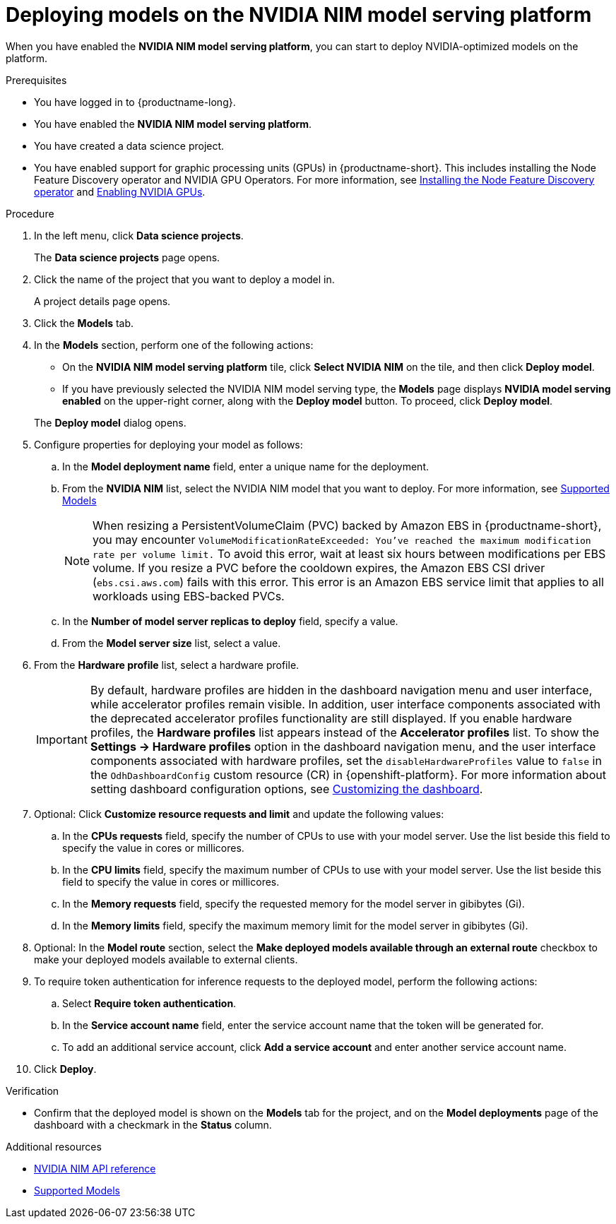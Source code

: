 :_module-type: PROCEDURE

[id="deploying-models-on-the-NVIDIA-NIM-model-serving-platform_{context}"]
= Deploying models on the NVIDIA NIM model serving platform

[role='_abstract']
When you have enabled the *NVIDIA NIM model serving platform*, you can start to deploy NVIDIA-optimized models on the platform.

.Prerequisites
* You have logged in to {productname-long}.
* You have enabled the *NVIDIA NIM model serving platform*.
* You have created a data science project.
ifdef::upstream[]
* You have enabled support for graphic processing units (GPUs) in {productname-short}. This includes installing the Node Feature Discovery and NVIDIA GPU Operators. For more information, see https://docs.nvidia.com/datacenter/cloud-native/openshift/latest/index.html[NVIDIA GPU Operator on {org-name} OpenShift Container Platform^].
endif::[]
ifndef::upstream[]
* You have enabled support for graphic processing units (GPUs) in {productname-short}. This includes installing the Node Feature Discovery operator and NVIDIA GPU Operators. For more information, see link:https://docs.redhat.com/en/documentation/openshift_container_platform/{ocp-latest-version}/html/specialized_hardware_and_driver_enablement/psap-node-feature-discovery-operator#installing-the-node-feature-discovery-operator_psap-node-feature-discovery-operator[Installing the Node Feature Discovery operator^] and link:{rhoaidocshome}{default-format-url}/managing_openshift_ai/enabling_accelerators#enabling-nvidia-gpus_managing-rhoai[Enabling NVIDIA GPUs^].
endif::[]

.Procedure
. In the left menu, click *Data science projects*.
+
The *Data science projects* page opens.
. Click the name of the project that you want to deploy a model in.
+
A project details page opens.
. Click the *Models* tab.
. In the *Models* section, perform one of the following actions:
+
-- 
* On the *NVIDIA NIM model serving platform* tile, click *Select NVIDIA NIM* on the tile, and then click *Deploy model*.
* If you have previously selected the NVIDIA NIM model serving type, the *Models* page displays *NVIDIA model serving enabled* on the upper-right corner, along with the *Deploy model* button. To proceed, click *Deploy model*.
--
The *Deploy model* dialog opens.
. Configure properties for deploying your model as follows:
.. In the *Model deployment name* field, enter a unique name for the deployment.
.. From the *NVIDIA NIM* list, select the NVIDIA NIM model that you want to deploy. For more information, see link:https://docs.nvidia.com/nim/large-language-models/latest/supported-models.html[Supported Models^]
+
[NOTE] 
====
When resizing a PersistentVolumeClaim (PVC) backed by Amazon EBS in {productname-short}, you may encounter `VolumeModificationRateExceeded: You've reached the maximum modification rate per volume limit.` To avoid this error, wait at least six hours between modifications per EBS volume. If you resize a PVC before the cooldown expires, the Amazon EBS CSI driver (`ebs.csi.aws.com`) fails with this error. This error is an Amazon EBS service limit that applies to all workloads using EBS-backed PVCs.
====
+
.. In the *Number of model server replicas to deploy* field, specify a value.
.. From the *Model server size* list, select a value.
. From the *Hardware profile* list, select a hardware profile.
+
[IMPORTANT]
====
By default, hardware profiles are hidden in the dashboard navigation menu and user interface, while accelerator profiles remain visible. In addition, user interface components associated with the deprecated accelerator profiles functionality are still displayed. If you enable hardware profiles, the *Hardware profiles* list appears instead of the *Accelerator profiles* list. To show the *Settings -> Hardware profiles* option in the dashboard navigation menu, and the user interface components associated with hardware profiles, set the `disableHardwareProfiles` value to `false` in the `OdhDashboardConfig` custom resource (CR) in {openshift-platform}. 
ifdef::upstream[]
For more information about setting dashboard configuration options, see link:{odhdocshome}/managing-resources/#customizing-the-dashboard[Customizing the dashboard].
endif::[]
ifndef::upstream[]
For more information about setting dashboard configuration options, see link:{rhoaidocshome}{default-format-url}/managing_resources/customizing-the-dashboard[Customizing the dashboard].
endif::[] 
====

. Optional: Click *Customize resource requests and limit* and update the following values:
.. In the *CPUs requests* field, specify the number of CPUs to use with your model server. Use the list beside this field to specify the value in cores or millicores.
.. In the *CPU limits* field, specify the maximum number of CPUs to use with your model server. Use the list beside this field to specify the value in cores or millicores.
.. In the *Memory requests* field, specify the requested memory for the model server in gibibytes (Gi).
.. In the *Memory limits* field, specify the maximum memory limit for the model server in gibibytes (Gi).
. Optional: In the *Model route* section, select the *Make deployed models available through an external route* checkbox to make your deployed models available to external clients.
. To require token authentication for inference requests to the deployed model, perform the following actions:
.. Select *Require token authentication*.
.. In the *Service account name* field, enter the service account name that the token will be generated for.
.. To add an additional service account, click *Add a service account* and enter another service account name.
. Click *Deploy*.

.Verification
* Confirm that the deployed model is shown on the *Models* tab for the project, and on the *Model deployments* page of the dashboard with a checkmark in the *Status* column.

[role="_additional-resources"]
.Additional resources

* link:https://docs.nvidia.com/nim/large-language-models/latest/api-reference.html[NVIDIA NIM API reference^]
* link:https://docs.nvidia.com/nim/large-language-models/latest/supported-models.html[Supported Models^]
